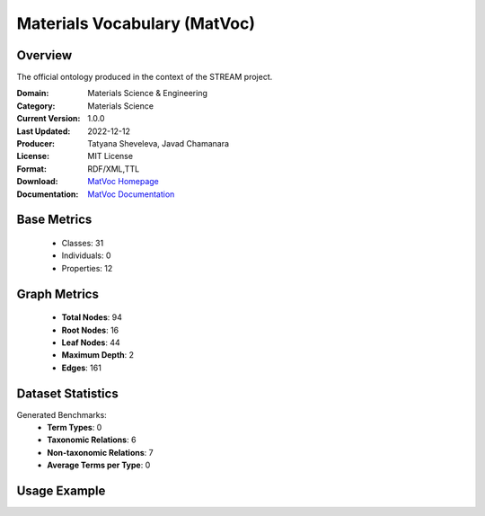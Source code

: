 Materials Vocabulary (MatVoc)
==============================

Overview
-----------------
The official ontology produced in the context of the STREAM project.

:Domain: Materials Science & Engineering
:Category: Materials Science
:Current Version: 1.0.0
:Last Updated: 2022-12-12
:Producer: Tatyana Sheveleva, Javad Chamanara
:License: MIT License
:Format: RDF/XML,TTL
:Download: `MatVoc Homepage <https://stream-project.github.io/#overv>`_
:Documentation: `MatVoc Documentation <https://stream-project.github.io/#overv>`_

Base Metrics
---------------
    - Classes: 31
    - Individuals: 0
    - Properties: 12

Graph Metrics
------------------
    - **Total Nodes**: 94
    - **Root Nodes**: 16
    - **Leaf Nodes**: 44
    - **Maximum Depth**: 2
    - **Edges**: 161

Dataset Statistics
-------------------
Generated Benchmarks:
    - **Term Types**: 0
    - **Taxonomic Relations**: 6
    - **Non-taxonomic Relations**: 7
    - **Average Terms per Type**: 0

Usage Example
------------------
.. code-block:: python
    from ontolearner.ontology import MatVoc

    # Initialize and load ontology
    ontology = MatVoc()
    ontology.load("path/to/matvoc.rdf")

    # Extract datasets
    data = ontology.extract()

    # Access specific relations
    term_types = data.term_typings
    taxonomic_relations = data.type_taxonomies
    non_taxonomic_relations = data.type_non_taxonomic_relations
